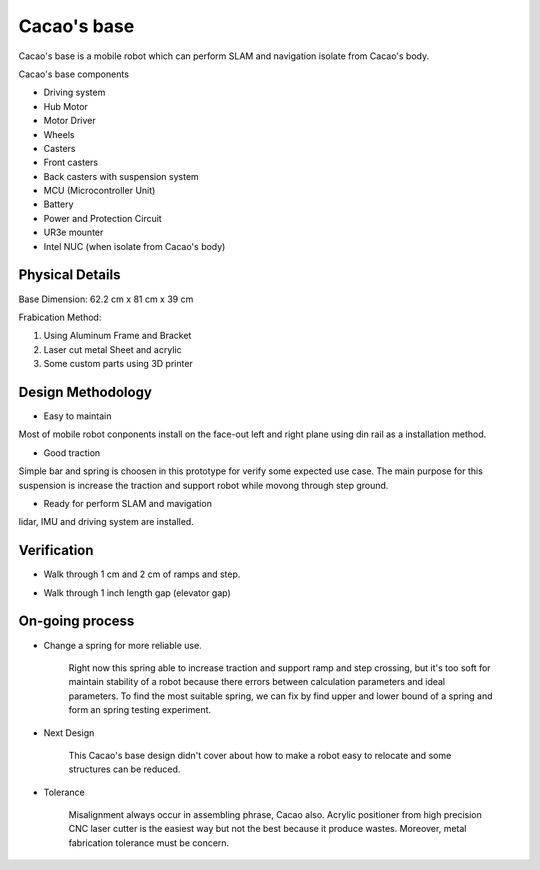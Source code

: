 .. _Cacao_base:

Cacao's base
############

.. image:: ./image/Cacao_base.jpg
    :width: 480
    :align: center
    :alt: Cacao's base

Cacao's base is a mobile robot which can perform SLAM and navigation isolate from Cacao's body.

Cacao's base components

- Driving system 
- Hub Motor
- Motor Driver
- Wheels
- Casters
- Front casters
- Back casters with suspension system
- MCU (Microcontroller Unit)
- Battery
- Power and Protection Circuit
- UR3e mounter
- Intel NUC (when isolate from Cacao's body)

Physical Details
****************
Base Dimension: 62.2 cm x 81 cm x 39 cm

Frabication Method: 

1. Using Aluminum Frame and Bracket
2. Laser cut metal Sheet and acrylic
3. Some custom parts using 3D printer

Design Methodology
******************
- Easy to maintain

.. image:: ./image/left-right_Cacao_base.jpg
    :width: 480
    :align: center
    :alt: Cacao's base electric Circuit Area

Most of mobile robot conponents install on the face-out left and right plane using din rail as a installation method.

- Good traction

.. image:: ./image/suspension_system_Cacao_base.jpg
    :width: 480
    :align: center
    :alt: Cacao's base suspension system

Simple bar and spring is choosen in this prototype for verify some expected use case. The main purpose for this suspension is increase the traction and support robot while movong through step ground.

- Ready for perform SLAM and mavigation

.. image:: ./image/lidar_Cacao_base.jpg
    :width: 480
    :align: center
    :alt: Cacao's base lidar installation

lidar, IMU and driving system are installed.

Verification
************
- Walk through 1 cm and 2 cm of ramps and step.

.. raw:: html

    <h1 align="center">
      <div>
        <div style="position: relative; padding-bottom: 0%; overflow: hidden; max-width: 100%; height: auto;">
          <iframe width="450" height="300" src="https://www.youtube.com/embed/tQwgsQGdPhc" title="YouTube video player" frameborder="0" allow="accelerometer; autoplay; clipboard-write; encrypted-media; gyroscope; picture-in-picture" allowfullscreen></iframe>
          <iframe width="450" height="300" src="https://www.youtube.com/embed/Fxxkan6yxDI" title="YouTube video player" frameborder="0" allow="accelerometer; autoplay; clipboard-write; encrypted-media; gyroscope; picture-in-picture" allowfullscreen></iframe>
        </div>
      </div>
    </h1>

- Walk through 1 inch length gap (elevator gap)

.. raw:: html

    <h1 align="center">
      <div>
        <div style="position: relative; padding-bottom: 0%; overflow: hidden; max-width: 100%; height: auto;">
          <iframe width="560" height="315" src="https://www.youtube.com/embed/xx1Jw1_mspk" title="YouTube video player" frameborder="0" allow="accelerometer; autoplay; clipboard-write; encrypted-media; gyroscope; picture-in-picture" allowfullscreen></iframe>
        </div>
      </div>
    </h1>

On-going process
****************
- Change a spring for more reliable use. 

    Right now this spring able to increase traction and support ramp and step crossing, but it's too soft for maintain stability of a robot because there errors between calculation parameters and ideal parameters. To find the most suitable spring, we can fix by find upper and lower bound of a spring and form an spring testing experiment. 

- Next Design

    This Cacao's base design didn't cover about how to make a robot easy to relocate and some structures can be reduced.

- Tolerance 

    Misalignment always occur in assembling phrase, Cacao also. Acrylic positioner from high precision CNC laser cutter is the easiest way but not the best because it produce wastes. Moreover, metal fabrication tolerance must be concern. 